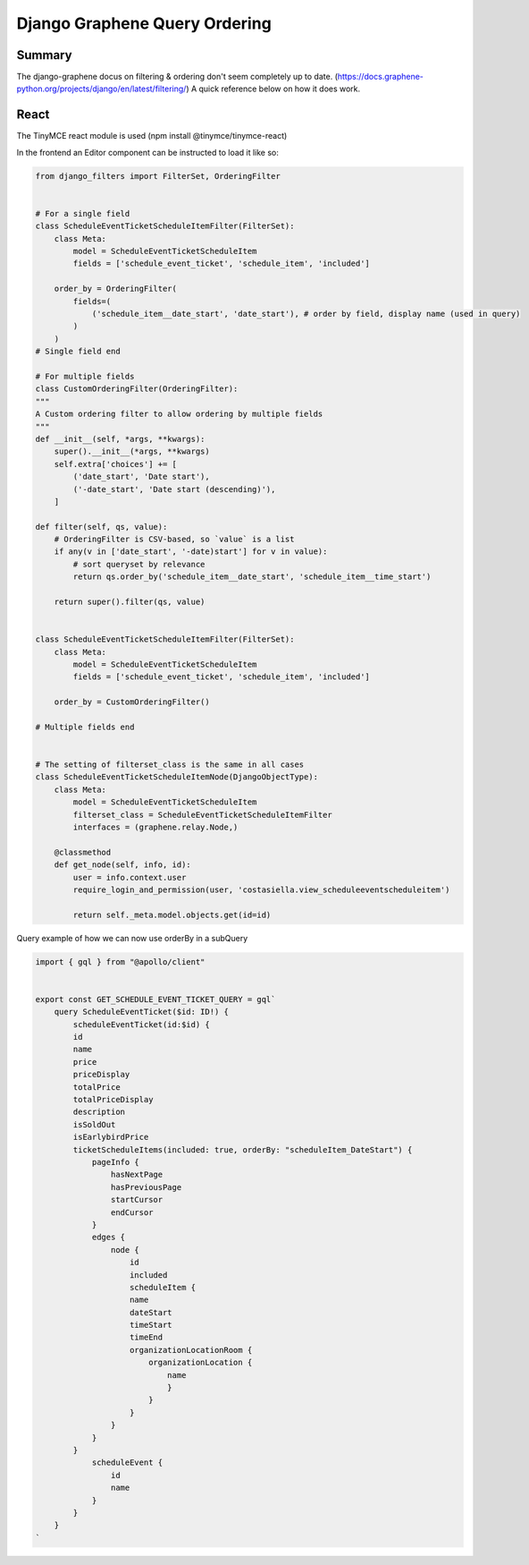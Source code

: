 Django Graphene Query Ordering
==============================

Summary
-----------------

The django-graphene docus on filtering & ordering don't seem completely up to date. 
(https://docs.graphene-python.org/projects/django/en/latest/filtering/)
A quick reference below on how it does work.


React
-----------------------------

The TinyMCE react module is used (npm install @tinymce/tinymce-react)

In the frontend an Editor component can be instructed to load it like so:

.. code-block:: python

    from django_filters import FilterSet, OrderingFilter


    # For a single field
    class ScheduleEventTicketScheduleItemFilter(FilterSet):
        class Meta:
            model = ScheduleEventTicketScheduleItem
            fields = ['schedule_event_ticket', 'schedule_item', 'included']

        order_by = OrderingFilter(
            fields=(
                ('schedule_item__date_start', 'date_start'), # order by field, display name (used in query)
            )
        )
    # Single field end

    # For multiple fields
    class CustomOrderingFilter(OrderingFilter):
    """
    A Custom ordering filter to allow ordering by multiple fields
    """
    def __init__(self, *args, **kwargs):
        super().__init__(*args, **kwargs)
        self.extra['choices'] += [
            ('date_start', 'Date start'),
            ('-date_start', 'Date start (descending)'),
        ]

    def filter(self, qs, value):
        # OrderingFilter is CSV-based, so `value` is a list
        if any(v in ['date_start', '-date)start'] for v in value):
            # sort queryset by relevance
            return qs.order_by('schedule_item__date_start', 'schedule_item__time_start')

        return super().filter(qs, value)


    class ScheduleEventTicketScheduleItemFilter(FilterSet):
        class Meta:
            model = ScheduleEventTicketScheduleItem
            fields = ['schedule_event_ticket', 'schedule_item', 'included']

        order_by = CustomOrderingFilter()

    # Multiple fields end


    # The setting of filterset_class is the same in all cases
    class ScheduleEventTicketScheduleItemNode(DjangoObjectType):
        class Meta:
            model = ScheduleEventTicketScheduleItem
            filterset_class = ScheduleEventTicketScheduleItemFilter
            interfaces = (graphene.relay.Node,)

        @classmethod
        def get_node(self, info, id):
            user = info.context.user
            require_login_and_permission(user, 'costasiella.view_scheduleeventscheduleitem')

            return self._meta.model.objects.get(id=id)

    
Query example of how we can now use orderBy in a subQuery

.. code-block:: javascript

    import { gql } from "@apollo/client"


    export const GET_SCHEDULE_EVENT_TICKET_QUERY = gql`
        query ScheduleEventTicket($id: ID!) {
            scheduleEventTicket(id:$id) {
            id
            name
            price
            priceDisplay
            totalPrice
            totalPriceDisplay
            description
            isSoldOut
            isEarlybirdPrice
            ticketScheduleItems(included: true, orderBy: "scheduleItem_DateStart") {
                pageInfo {
                    hasNextPage
                    hasPreviousPage
                    startCursor
                    endCursor
                }
                edges {
                    node {
                        id
                        included
                        scheduleItem {
                        name
                        dateStart
                        timeStart
                        timeEnd
                        organizationLocationRoom {
                            organizationLocation {
                                name
                                }
                            }
                        }
                    }
                }
            }
                scheduleEvent {
                    id
                    name
                }
            }
        }
    `
